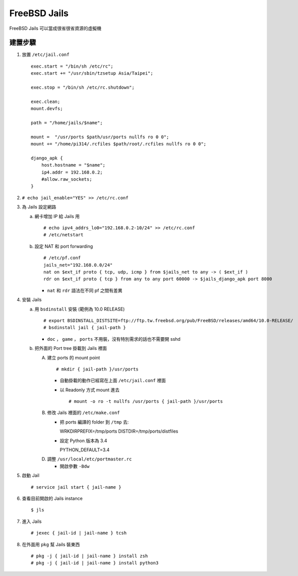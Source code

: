 =============
FreeBSD Jails
=============

FreeBSD Jails 可以當成很省很省資源的虛擬機

建置步驟
--------

1.  放置 ``/etc/jail.conf`` ::

      exec.start = "/bin/sh /etc/rc";
      exec.start += "/usr/sbin/tzsetup Asia/Taipei";

      exec.stop = "/bin/sh /etc/rc.shutdown";

      exec.clean;
      mount.devfs;

      path = "/home/jails/$name";

      mount =  "/usr/ports $path/usr/ports nullfs ro 0 0";
      mount += "/home/pi314/.rcfiles $path/root/.rcfiles nullfs ro 0 0";

      django_apk {
          host.hostname = "$name";
          ip4.addr = 192.168.0.2;
          #allow.raw_sockets;
      }

2.  ``# echo jail_enable="YES" >> /etc/rc.conf``

3.  為 Jails 設定網路

    a.  網卡增加 IP 給 Jails 用 ::

          # echo ipv4_addrs_lo0="192.168.0.2-10/24" >> /etc/rc.conf
          # /etc/netstart

    b.  設定 NAT 和 port forwarding ::

          # /etc/pf.conf
          jails_net="192.168.0.0/24"
          nat on $ext_if proto { tcp, udp, icmp } from $jails_net to any -> ( $ext_if )
          rdr on $ext_if proto { tcp } from any to any port 60000 -> $jails_django_apk port 8000

        - ``nat`` 和 ``rdr`` 語法在不同 pf 之間有差異

4.  安裝 Jails

    a.  用 ``bsdinstall`` 安裝 (範例為 10.0 RELEASE) ::

          # export BSDINSTALL_DISTSITE=ftp://ftp.tw.freebsd.org/pub/FreeBSD/releases/amd64/10.0-RELEASE/
          # bsdinstall jail { jail-path }

        - ``doc`` ， ``game`` ， ``ports`` 不用裝，沒有特別需求的話也不需要開 sshd

    b.  把外面的 Port tree 掛載到 Jails 裡面

        A)  建立 ports 的 mount point ::

              # mkdir { jail-path }/usr/ports

            * 自動掛載的動作已經寫在上面 ``/etc/jail.conf`` 裡面

            * 以 Readonly 方式 mount 進去 ::

                # mount -o ro -t nullfs /usr/ports { jail-path }/usr/ports

        B)  修改 Jails 裡面的 ``/etc/make.conf``

            * 把 ports 編譯的 folder 到 ``/tmp`` 去::

              WRKDIRPREFIX=/tmp/ports
              DISTDIR=/tmp/ports/distfiles

            * 設定 Python 版本為 3.4 ::

              PYTHON_DEFAULT=3.4

        D)  調整 ``/usr/local/etc/portmaster.rc``

            * 開啟參數 ``-Bdw``

5.  啟動 Jail ::

      # service jail start { jail-name }

6.  查看目前開啟的 Jails instance ::

      $ jls

7.  進入 Jails ::

      # jexec { jail-id | jail-name } tcsh

8.  在外面用 ``pkg`` 幫 Jails 裝東西 ::

      # pkg -j { jail-id | jail-name } install zsh
      # pkg -j { jail-id | jail-name } install python3

